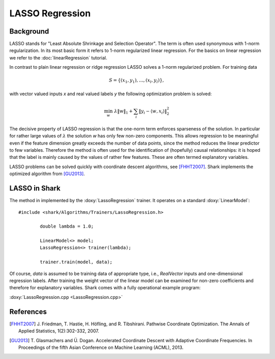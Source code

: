 ================
LASSO Regression
================


Background
----------

LASSO stands for "Least Absolute Shrinkage and Selection Operator".
The term is often used synonymous with 1-norm regularization. In its
most basic form it refers to 1-norm regularized linear regression.
For the basics on linear regression we refer to the
:doc:`linearRegression` tutorial.

In contrast to plain linear regression or ridge regression LASSO
solves a 1-norm regularized problem. For training data

.. math ::
   S=\{(x_1, y_1), \dots, (x_l, y_l)\} ,

with vector valued inputs *x* and real valued labels *y* the following
optimization problem is solved:

.. math ::
   \min_w \,\, \lambda \|w\|_1 + \sum_i \|y_i - \langle w, x_i \rangle\|_2^2

The decisive property of LASSO regression is that the one-norm term
enforces sparseness of the solution. In particular for rather large
values of :math:`\lambda` the solution *w* has only few non-zero
components. This allows regression to be meaningful even if the
feature dimension greatly exceeds the number of data points, since the
method reduces the linear predictor to few variables. Therefore the
method is often used for the identification of (hopefully) causal
relationships: it is hoped that the label is mainly caused by the
values of rather few features. These are often termed explanatory
variables.

LASSO problems can be solved quickly with coordinate descent algorithms,
see [FHHT2007]_. Shark implements the optimized algorithm from [GU2013]_.


LASSO in Shark
--------------

The method in implemented by the :doxy:`LassoRegression` trainer.
It operates on a standard :doxy:`LinearModel`: ::


	#include <shark/Algorithms/Trainers/LassoRegression.h>
	
		double lambda = 1.0;
		
		LinearModel<> model;
		LassoRegression<> trainer(lambda);
		
		trainer.train(model, data);
		

Of course, `data` is assumed to be training data of appropriate type,
i.e., `RealVector` inputs and one-dimensional regression labels.
After training the weight vector of the linear model can be examined
for non-zero coefficients and therefore for explanatory variables.
Shark comes with a fully operational example program:

:doxy:`LassoRegression.cpp <LassoRegression.cpp>`


References
----------

.. [FHHT2007] J. Friedman, T. Hastie, H. Höfling, and R. Tibshirani.
   Pathwise Coordinate Optimization. The Annals of Applied Statistics, 1(2):302-332, 2007.

.. [GU2013] T. Glasmachers and Ü. Dogan.
   Accelerated Coordinate Descent with Adaptive Coordinate Frequencies.
   In Proceedings of the fifth Asian Conference on Machine Learning (ACML), 2013.
